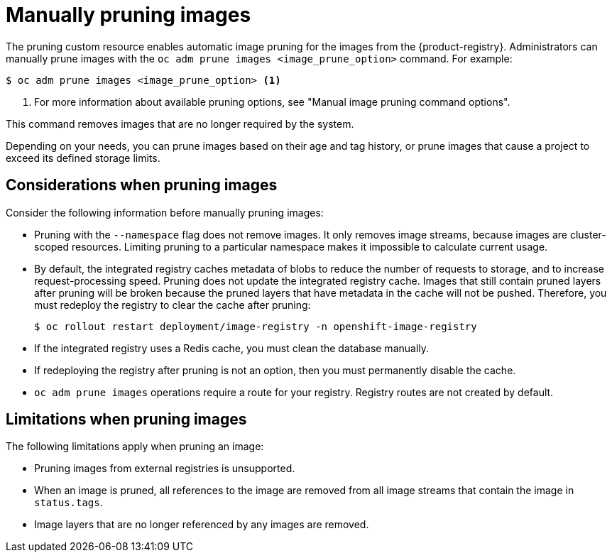 // Module included in the following assemblies:
//
// * applications/pruning-objects.adoc

:_mod-docs-content-type: CONCEPT
[id="pruning-images-manual_{context}"]
= Manually pruning images
// out of scope for this PR - needs to be split into multiple modules, there shouldn't be multiple procedures in one module

The pruning custom resource enables automatic image pruning for the images from the {product-registry}. Administrators can manually prune images with the `oc adm prune images <image_prune_option>` command. For example: 

[source,terminal]
----
$ oc adm prune images <image_prune_option> <1>
----
<1> For more information about available pruning options, see "Manual image pruning command options".

This command removes images that are no longer required by the system.

Depending on your needs, you can prune images based on their age and tag history, or prune images that cause a project to exceed its defined storage limits. 

[id="considerations-pruning-images_{context}"]
== Considerations when pruning images

Consider the following information before manually pruning images:

* Pruning with the `--namespace` flag does not remove images. It only removes image streams, because images are cluster-scoped resources. Limiting pruning to a particular namespace makes it impossible to calculate current usage.

* By default, the integrated registry caches metadata of blobs to reduce the number of requests to storage, and to increase request-processing speed. Pruning does not update the integrated registry cache. Images that still contain pruned layers after pruning will be broken because the pruned layers that have metadata in the cache will not be pushed. Therefore, you must redeploy the registry to clear the cache after pruning:
+
[source,terminal]
----
$ oc rollout restart deployment/image-registry -n openshift-image-registry
----

* If the integrated registry uses a Redis cache, you must clean the database manually.

* If redeploying the registry after pruning is not an option, then you must permanently disable the cache.

* `oc adm prune images` operations require a route for your registry. Registry routes are not created by default.


[id="additional-pruning-limitations_{context}"]
== Limitations when pruning images

The following limitations apply when pruning an image:

* Pruning images from external registries is unsupported.

* When an image is pruned, all references to the image are removed from all image streams that contain the image in `status.tags`.

* Image layers that are no longer referenced by any images are removed.
